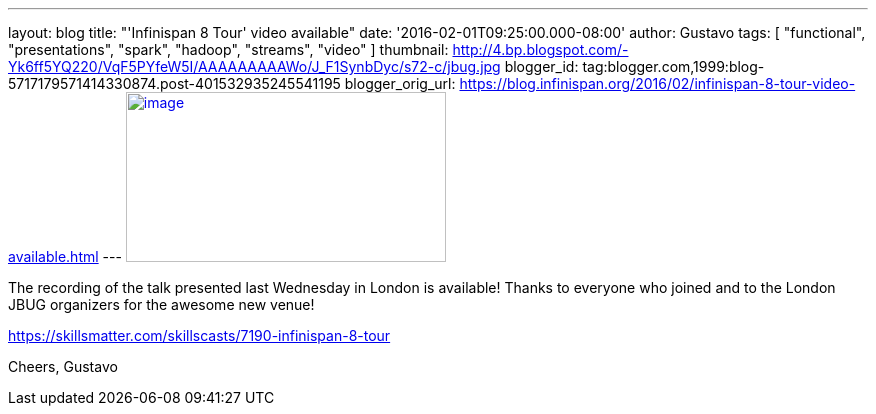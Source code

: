 ---
layout: blog
title: "'Infinispan 8 Tour' video available"
date: '2016-02-01T09:25:00.000-08:00'
author: Gustavo
tags: [ "functional", "presentations", "spark", "hadoop", "streams", "video" ]
thumbnail: http://4.bp.blogspot.com/-Yk6ff5YQ220/VqF5PYfeW5I/AAAAAAAAAWo/J_F1SynbDyc/s72-c/jbug.jpg
blogger_id: tag:blogger.com,1999:blog-5717179571414330874.post-401532935245541195
blogger_orig_url: https://blog.infinispan.org/2016/02/infinispan-8-tour-video-available.html
---
http://4.bp.blogspot.com/-Yk6ff5YQ220/VqF5PYfeW5I/AAAAAAAAAWo/J_F1SynbDyc/s1600/jbug.jpg[image:http://4.bp.blogspot.com/-Yk6ff5YQ220/VqF5PYfeW5I/AAAAAAAAAWo/J_F1SynbDyc/s320/jbug.jpg[image,width=320,height=170]]



The recording of the talk presented last Wednesday in London is
available! Thanks to everyone who joined and to the London JBUG
organizers for the awesome new venue!


https://skillsmatter.com/skillscasts/7190-infinispan-8-tour

Cheers,
Gustavo

